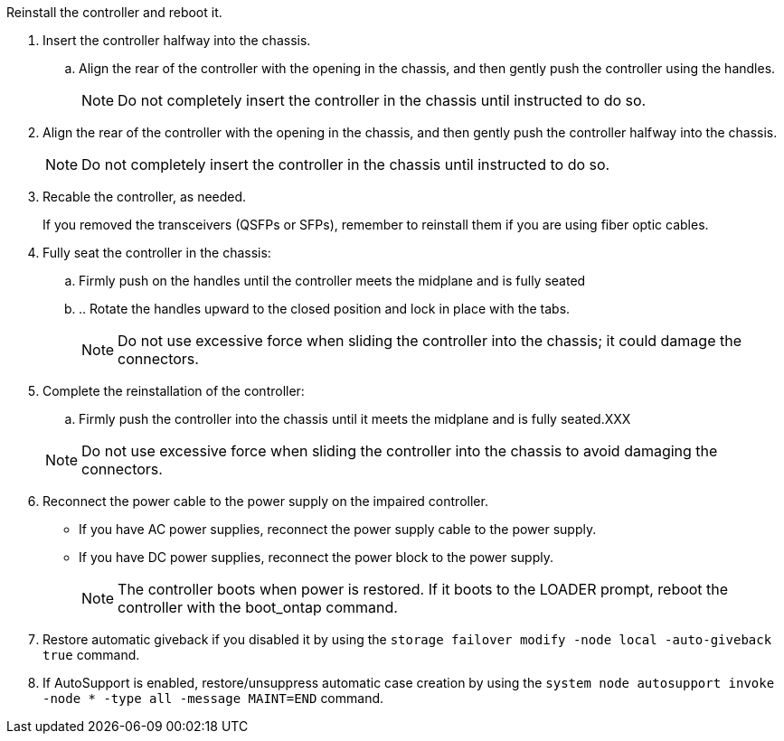 // Install the controller module - AFF A20, A30, and AFF A50


Reinstall the controller and reboot it.

. Insert the controller halfway into the chassis.

.. Align the rear of the controller with the opening in the chassis, and then gently push the controller using the handles.
+
NOTE: Do not completely insert the controller in the chassis until instructed to do so.
+
. Align the rear of the controller with the opening in the chassis, and then gently push the controller halfway into the chassis.
+
NOTE: Do not completely insert the controller in the chassis until instructed to do so.

. Recable the controller, as needed.

+
If you removed the transceivers (QSFPs or SFPs), remember to reinstall them if you are using fiber optic cables.

. Fully seat the controller in the chassis:

.. Firmly push on the handles until the controller meets the midplane and is fully seated
.. .. Rotate the handles upward to the closed position and lock in place with the tabs.
+
NOTE: Do not use excessive force when sliding the controller into the chassis; it could damage the connectors.
+
. Complete the reinstallation of the controller:

 .. Firmly push the controller into the chassis until it meets the midplane and is fully seated.XXX

+
NOTE: Do not use excessive force when sliding the controller into the chassis to avoid damaging the connectors.
+

. Reconnect the power cable to the power supply on the impaired controller.

* If you have AC power supplies, reconnect the power supply cable to the power supply.

* If you have DC power supplies, reconnect the power block to the power supply.
+
NOTE: The controller boots when power is restored. If it boots to the LOADER prompt, reboot the controller with the boot_ontap command.

. Restore automatic giveback if you disabled it by using the `storage failover modify -node local -auto-giveback true` command.

. If AutoSupport is enabled, restore/unsuppress automatic case creation by using the `system node autosupport invoke -node * -type all -message MAINT=END` command.

